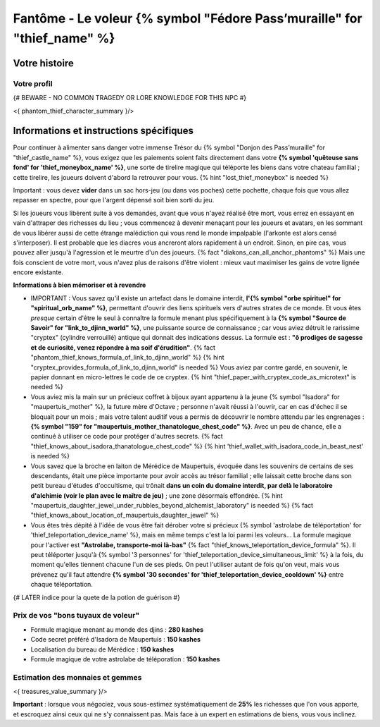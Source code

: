 Fantôme - Le voleur {% symbol "Fédore Pass’muraille" for "thief_name" %}
#####################################################

Votre histoire
=======================

Votre profil
++++++++++++++++++++++++++++++++++++++++++++++++++++++++++++++++

{# BEWARE - NO COMMON TRAGEDY OR LORE KNOWLEDGE FOR THIS NPC #}

<{ phantom_thief_character_summary }/>


Informations et instructions spécifiques
========================================

Pour continuer à alimenter sans danger votre immense Trésor du {% symbol "Donjon des Pass’muraille" for "thief_castle_name" %}, vous exigez que les paiements soient faits directement dans votre **{% symbol 'quêteuse sans fond' for 'thief_moneybox_name' %}**, une sorte de tirelire magique qui téléporte les biens dans votre chateau familial ; cette tirelire, les joueurs doivent d'abord la retrouver pour vous. {% hint "lost_thief_moneybox" is needed %}

Important : vous devez **vider** dans un sac hors-jeu (ou dans vos poches) cette pochette, chaque fois que vous allez repasser en spectre, pour que l'argent dépensé soit bien sorti du jeu.

Si les joueurs vous libèrent suite à vos demandes, avant que vous n'ayez réalisé être mort, vous errez en essayant en vain d'attraper des richesses du lieu ; vous commencez à devenir menaçant pour les joueurs et avatars, en les sommant de vous libérer aussi de cette étrange malédiction qui vous rend le monde impalpable (l'arkonte est alors censé s'interposer). Il est probable que les diacres vous ancreront alors rapidement à un endroit. Sinon, en pire cas, vous pouvez aller jusqu'à l'agression et le meurtre d'un des joueurs. {% fact "diakons_can_all_anchor_phantoms" %}
Mais une fois conscient de votre mort, vous n'avez plus de raisons d'être violent : mieux vaut maximiser les gains de votre lignée encore existante.


**Informations à bien mémoriser et à revendre**

- IMPORTANT : Vous savez qu'il existe un artefact dans le domaine interdit, **l'{% symbol "orbe spirituel" for "spiritual_orb_name" %}**, permettant d'ouvrir des liens spirituels vers d'autres strates de ce monde. Et vous êtes *presque* certain d'être le seul à connaître la formule menant plus spécifiquement à la **{% symbol "Source de Savoir" for "link_to_djinn_world" %}**, une puissante source de connaissance ; car vous aviez détruit le rarissime "cryptex" (cylindre verrouillé) antique qui donnait des indications dessus. La formule est : **"ô prodiges de sagesse et de curiosité, venez répondre à ma soif d'érudition"**.  {% fact "phantom_thief_knows_formula_of_link_to_djinn_world" %} {% hint "cryptex_provides_formula_of_link_to_djinn_world" is needed %}
  Vous aviez par contre gardé, en souvenir, le papier donnant en micro-lettres le code de ce cryptex. {% hint "thief_paper_with_cryptex_code_as_microtext" is needed %}

- Vous aviez mis la main sur un précieux coffret à bijoux ayant appartenu à la jeune {% symbol "Isadora" for "maupertuis_mother" %}, la future mère d'Octave ; personne n'avait réussi à l'ouvrir, car en cas d'échec il se bloquait pour un mois ; mais votre talent auditif vous a permis de découvrir le nombre attendu par les engrenages : **{% symbol "159" for "maupertuis_mother_thanatologue_chest_code" %}**. Avec un peu de chance, elle a continué à utiliser ce code pour protéger d'autres secrets.  {% fact "thief_knows_about_isadora_thanatologue_chest_code" %} {% hint 'thief_wallet_with_isadora_code_in_beast_nest' is needed %}

- Vous savez que la broche en laiton de Mérédice de Maupertuis, évoquée dans les souvenirs de certains de ses descendants, était une pièce importante pour avoir accès au trésor familial ; elle laissait cette broche dans son petit bureau d'études d'occultisme, qui trônait **dans un coin du domaine interdit, par delà le laboratoire d'alchimie (voir le plan avec le maître de jeu)** ; une zone désormais effondrée. {% hint "maupertuis_daughter_jewel_under_rubbles_beyond_alchemist_laboratory" is needed %}
  {% fact "thief_knows_about_location_of_maupertuis_daughter_jewel" %}

- Vous êtes très dépité à l'idée de vous être fait dérober votre si précieux {% symbol 'astrolabe de téléportation' for 'thief_teleportation_device_name' %}, mais en même temps c'est la loi parmi les voleurs... La formule magique pour l'activer est **"Astrolabe, transporte-moi là-bas"** {% fact "thief_knows_teleportation_device_formula" %}. Il peut téléporter jusqu'à {% symbol '3 personnes' for 'thief_teleportation_device_simultaneous_limit' %} à la fois, du moment qu'elles tiennent chacune l'un de ses pieds. On peut l'utiliser autant de fois qu'on veut, mais vous prévenez qu'il faut attendre **{% symbol '30 secondes' for 'thief_teleportation_device_cooldown' %}** entre chaque téléportation.

{# LATER indice pour la quete de la potion de guérison #}


Prix de vos "bons tuyaux de voleur"
++++++++++++++++++++++++++++++++++++++

- Formule magique menant au monde des djins : **280 kashes**
- Code secret préféré d'Isadora de Maupertuis : **150 kashes**
- Localisation du bureau de Mérédice : **150 kashes**
- Formule magique de votre astrolabe de téléporation : **150 kashes**


Estimation des monnaies et gemmes
++++++++++++++++++++++++++++++++++++++++++++++++++++++++++++++++

<{ treasures_value_summary }/>

**Important** : lorsque vous négociez, vous sous-estimez systématiquement de **25%** les richesses que l'on vous apporte, et escroquez ainsi ceux qui ne s'y connaissent pas. Mais face à un expert en estimations de biens, vous vous inclinez.
